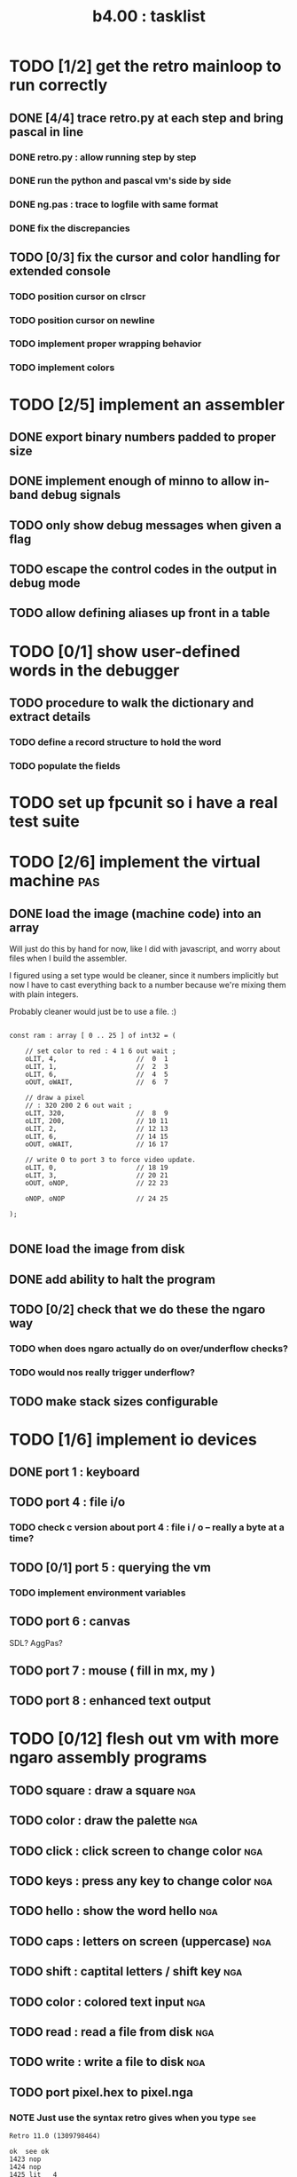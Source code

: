 #+TITLE: b4.00 : tasklist

* TODO [1/2] get the retro mainloop to run correctly
** DONE [4/4] trace retro.py at each step and bring pascal in line
*** DONE retro.py : allow running step by step
*** DONE run the python and pascal vm's side by side
*** DONE ng.pas : trace to logfile with same format
*** DONE fix the discrepancies
** TODO [0/3] fix the cursor and color handling for extended console
*** TODO position cursor on clrscr
*** TODO position cursor on newline
*** TODO implement proper wrapping behavior
*** TODO implement colors
* TODO [2/5] implement an assembler
** DONE export binary numbers padded to proper size
** DONE implement enough of minno to allow in-band debug signals
** TODO only show debug messages when given a flag
** TODO escape the control codes in the output in debug mode
** TODO allow defining aliases up front in a table
* TODO [0/1] show user-defined words in the debugger
** TODO procedure to walk the dictionary and extract details
*** COMMENT Crc said that positon 2 in the image is the pointer to "last" 
(the address of the last defined word, from which you can follow the links back to get the others.)

See file:~/vrx/doc/Commentary.txt 
and file:~/vrx/examples/autopsy.rx
# ( ~/vrx is just my retroforth working copy )

*** TODO define a record structure to hold the word
*** TODO populate the fields

* TODO set up fpcunit so i have a real test suite
* TODO [2/6] implement the virtual machine                              :pas:
** DONE load the image (machine code) into an array

Will just do this by hand for now, like I did with javascript, and worry about files when I build the assembler.

I figured using a set type would be cleaner, since it numbers implicitly but now I have to cast everything back to a number because we're mixing them with plain integers.

Probably cleaner would just be to use a file. :)

#+name: machine-code
#+begin_src delphi
  
  const ram : array [ 0 .. 25 ] of int32 = (
  
      // set color to red : 4 1 6 out wait ; 
      oLIT, 4,                    //  0  1
      oLIT, 1,                    //  2  3
      oLIT, 6,                    //  4  5
      oOUT, oWAIT,                //  6  7
            
      // draw a pixel
      // : 320 200 2 6 out wait ;
      oLIT, 320,                  //  8  9
      oLIT, 200,                  // 10 11
      oLIT, 2,                    // 12 13
      oLIT, 6,                    // 14 15
      oOUT, oWAIT,                // 16 17
  
      // write 0 to port 3 to force video update. 
      oLIT, 0,                    // 18 19
      oLIT, 3,                    // 20 21
      oOUT, oNOP,                 // 22 23
  
      oNOP, oNOP                  // 24 25
  
  );
  
#+end_src
** DONE load the image from disk
** DONE add ability to halt the program
** TODO [0/2] check that we do these the ngaro way
*** TODO when does ngaro actually do on over/underflow checks?
*** TODO would nos really trigger underflow?
** TODO make stack sizes configurable
* TODO [1/6] implement io devices
** DONE port 1 : keyboard
** TODO port 4 : file i/o
*** TODO check c version about port 4 : file i / o -- really a byte at a time?
** TODO [0/1] port 5 : querying the vm
*** TODO implement environment variables
** TODO port 6 : canvas
SDL? AggPas?
** TODO port 7 : mouse ( fill in mx, my )
** TODO port 8 : enhanced text output

* TODO [0/12] flesh out vm with more ngaro assembly programs
** TODO square : draw a square                                          :nga:
** TODO color  : draw the palette                                      :nga:
** TODO click  : click screen to change color                          :nga:
** TODO keys   : press any key to change color                         :nga:
** TODO hello  : show the word hello                                   :nga:
** TODO caps   : letters on screen (uppercase)                         :nga:
** TODO shift  : captital letters / shift key                          :nga:
** TODO color  : colored text input                                    :nga:
** TODO read   : read a file from disk                                 :nga:
** TODO write  : write a file to disk                                  :nga:
** TODO port pixel.hex to pixel.nga
*** NOTE Just use the syntax retro gives when you type =see=
#+begin_example
Retro 11.0 (1309798464)

ok  see ok 
1423 nop   
1424 nop   
1425 lit   4
1427 @     
1428 call  167
1429 0;    
1430 drop  
1431 call  421
1432 lit   54
1434 call  443
1435 ;     

ok  

#+end_example


* ---
* TODO [0/3] bugs in other ngaro vms
** TODO py : crashes on "help" - why?
** TODO js : direct input for the terminal
** TODO js : port 2 : sending negative value should clear the screen, but doesn't, in js version
#+begin_src javascript
portHandlers[2] = function()
{
  Term.renderChar( data.pop );
  ports[ 2 ] = 0;
}
#+end_src


* end
